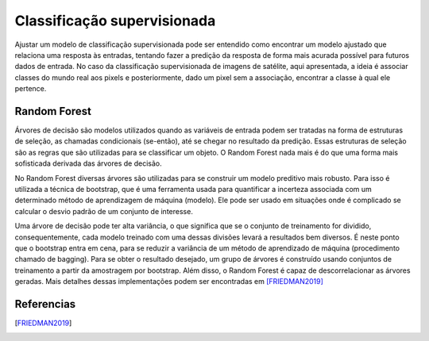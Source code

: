 Classificação supervisionada
==================================

Ajustar um modelo de classificação supervisionada pode ser entendido como
encontrar um modelo ajustado que relaciona uma resposta às entradas, tentando
fazer a predição da resposta de forma mais acurada possível para futuros dados
de entrada.
No caso da classificação supervisionada de imagens de satélite, aqui
apresentada, a ideia é associar classes do mundo real aos pixels e
posteriormente, dado um pixel sem a associação, encontrar a classe à qual ele
pertence.

Random Forest
----------------------

Árvores de decisão são modelos utilizados quando as variáveis de entrada podem
ser tratadas na forma de estruturas de seleção, as chamadas condicionais
(se-então), até se chegar no resultado da predição.
Essas estruturas de seleção são as regras que são utilizadas para se classificar
um objeto.
O Random Forest nada mais é do que uma forma mais sofisticada derivada das
árvores de decisão.

No Random Forest diversas árvores são utilizadas para se construir um modelo
preditivo mais robusto.
Para isso é utilizada a técnica de bootstrap, que é uma ferramenta usada para
quantificar a incerteza associada com um determinado método de aprendizagem de
máquina (modelo).
Ele pode ser usado em situações onde é complicado se calcular o desvio padrão
de um conjunto de interesse.

Uma árvore de decisão pode ter alta variância, o que significa que se o conjunto
de treinamento for dividido, consequentemente, cada modelo treinado com uma
dessas divisões levará a resultados bem diversos.
É neste ponto que o bootstrap entra em cena, para se reduzir a variância de um
método de aprendizado de máquina (procedimento chamado de bagging).
Para se obter o resultado desejado, um grupo de árvores é construído usando
conjuntos de treinamento a partir da amostragem por bootstrap.
Além disso, o Random Forest é capaz de descorrelacionar as árvores geradas.
Mais detalhes dessas implementações podem ser encontradas em [FRIEDMAN2019]_

Referencias
----------------------

.. [FRIEDMAN2019] 